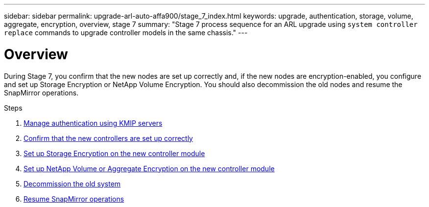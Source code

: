 ---
sidebar: sidebar
permalink: upgrade-arl-auto-affa900/stage_7_index.html
keywords: upgrade, authentication, storage, volume, aggregate, encryption, overview, stage 7
summary: "Stage 7 process sequence for an ARL upgrade using `system controller replace` commands to upgrade controller models in the same chassis."
---

= Overview
:hardbreaks:
:nofooter:
:icons: font
:linkattrs:
:imagesdir: ./media/

[.lead]
During Stage 7, you confirm that the new nodes are set up correctly and, if the new nodes are encryption-enabled, you configure and set up Storage Encryption or NetApp Volume Encryption. You should also decommission the old nodes and resume the SnapMirror operations.

.Steps

. link:manage-authentication-using-kmip-servers.html[Manage authentication using KMIP servers]
. link:ensure_new_controllers_are_set_up_correctly.html[Confirm that the new controllers are set up correctly]
. link:set_up_storage_encryption_new_module.html[Set up Storage Encryption on the new controller module]
. link:set_up_netapp_volume_encryption_new_module.html[Set up NetApp Volume or Aggregate Encryption on the new controller module]
. link:decommission_old_system.html[Decommission the old system]
. link:resume_snapmirror_operations.html[Resume SnapMirror operations]
// 2023 APR 17, ontap-systems-upgrade-issue-64/BURT 1519747
//BURT-1476241 13-Sep-2022
